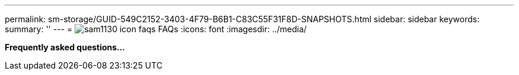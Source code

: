 ---
permalink: sm-storage/GUID-549C2152-3403-4F79-B6B1-C83C55F31F8D-SNAPSHOTS.html
sidebar: sidebar
keywords: 
summary: ''
---
= image:../media/sam1130-icon-faqs.gif[] FAQs
:icons: font
:imagesdir: ../media/

*Frequently asked questions...*
